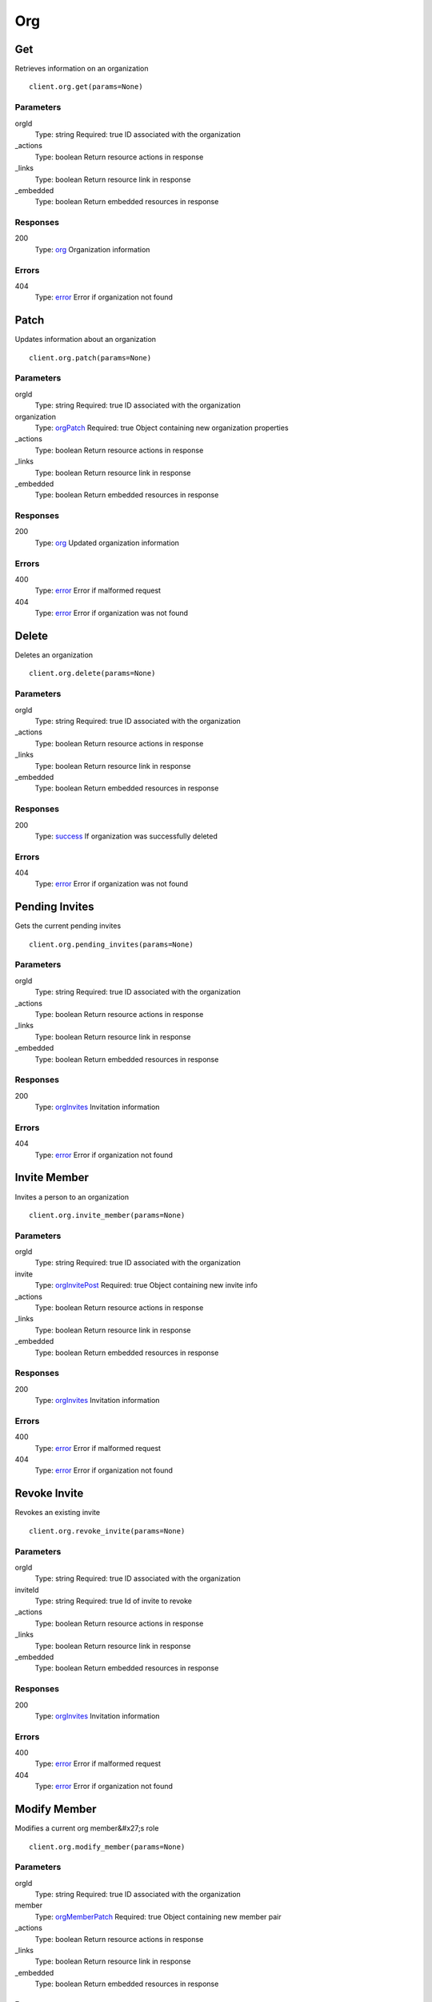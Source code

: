 Org
===


Get
---

Retrieves information on an organization

::

    client.org.get(params=None)


Parameters
**********

orgId
    Type: string
    Required: true
    ID associated with the organization

_actions
    Type: boolean
    Return resource actions in response

_links
    Type: boolean
    Return resource link in response

_embedded
    Type: boolean
    Return embedded resources in response


Responses
*********

200
    Type: `org <_schemas.rst#org>`_
    Organization information


Errors
******

404
    Type: `error <_schemas.rst#error>`_
    Error if organization not found


Patch
-----

Updates information about an organization

::

    client.org.patch(params=None)


Parameters
**********

orgId
    Type: string
    Required: true
    ID associated with the organization

organization
    Type: `orgPatch <_schemas.rst#orgPatch>`_
    Required: true
    Object containing new organization properties

_actions
    Type: boolean
    Return resource actions in response

_links
    Type: boolean
    Return resource link in response

_embedded
    Type: boolean
    Return embedded resources in response


Responses
*********

200
    Type: `org <_schemas.rst#org>`_
    Updated organization information


Errors
******

400
    Type: `error <_schemas.rst#error>`_
    Error if malformed request

404
    Type: `error <_schemas.rst#error>`_
    Error if organization was not found


Delete
------

Deletes an organization

::

    client.org.delete(params=None)


Parameters
**********

orgId
    Type: string
    Required: true
    ID associated with the organization

_actions
    Type: boolean
    Return resource actions in response

_links
    Type: boolean
    Return resource link in response

_embedded
    Type: boolean
    Return embedded resources in response


Responses
*********

200
    Type: `success <_schemas.rst#success>`_
    If organization was successfully deleted


Errors
******

404
    Type: `error <_schemas.rst#error>`_
    Error if organization was not found


Pending Invites
---------------

Gets the current pending invites

::

    client.org.pending_invites(params=None)


Parameters
**********

orgId
    Type: string
    Required: true
    ID associated with the organization

_actions
    Type: boolean
    Return resource actions in response

_links
    Type: boolean
    Return resource link in response

_embedded
    Type: boolean
    Return embedded resources in response


Responses
*********

200
    Type: `orgInvites <_schemas.rst#orgInvites>`_
    Invitation information


Errors
******

404
    Type: `error <_schemas.rst#error>`_
    Error if organization not found


Invite Member
-------------

Invites a person to an organization

::

    client.org.invite_member(params=None)


Parameters
**********

orgId
    Type: string
    Required: true
    ID associated with the organization

invite
    Type: `orgInvitePost <_schemas.rst#orgInvitePost>`_
    Required: true
    Object containing new invite info

_actions
    Type: boolean
    Return resource actions in response

_links
    Type: boolean
    Return resource link in response

_embedded
    Type: boolean
    Return embedded resources in response


Responses
*********

200
    Type: `orgInvites <_schemas.rst#orgInvites>`_
    Invitation information


Errors
******

400
    Type: `error <_schemas.rst#error>`_
    Error if malformed request

404
    Type: `error <_schemas.rst#error>`_
    Error if organization not found


Revoke Invite
-------------

Revokes an existing invite

::

    client.org.revoke_invite(params=None)


Parameters
**********

orgId
    Type: string
    Required: true
    ID associated with the organization

inviteId
    Type: string
    Required: true
    Id of invite to revoke

_actions
    Type: boolean
    Return resource actions in response

_links
    Type: boolean
    Return resource link in response

_embedded
    Type: boolean
    Return embedded resources in response


Responses
*********

200
    Type: `orgInvites <_schemas.rst#orgInvites>`_
    Invitation information


Errors
******

400
    Type: `error <_schemas.rst#error>`_
    Error if malformed request

404
    Type: `error <_schemas.rst#error>`_
    Error if organization not found


Modify Member
-------------

Modifies a current org member&#x27;s role

::

    client.org.modify_member(params=None)


Parameters
**********

orgId
    Type: string
    Required: true
    ID associated with the organization

member
    Type: `orgMemberPatch <_schemas.rst#orgMemberPatch>`_
    Required: true
    Object containing new member pair

_actions
    Type: boolean
    Return resource actions in response

_links
    Type: boolean
    Return resource link in response

_embedded
    Type: boolean
    Return embedded resources in response


Responses
*********

200
    Type: `org <_schemas.rst#org>`_
    Updated organization information


Errors
******

400
    Type: `error <_schemas.rst#error>`_
    Error if malformed request

404
    Type: `error <_schemas.rst#error>`_
    Error if organization not found


Remove Member
-------------

Modifies a current org member&#x27;s role

::

    client.org.remove_member(params=None)


Parameters
**********

orgId
    Type: string
    Required: true
    ID associated with the organization

userId
    Type: string
    Required: true
    Id of user to remove

_actions
    Type: boolean
    Return resource actions in response

_links
    Type: boolean
    Return resource link in response

_embedded
    Type: boolean
    Return embedded resources in response


Responses
*********

200
    Type: `org <_schemas.rst#org>`_
    Updated organization information


Errors
******

400
    Type: `error <_schemas.rst#error>`_
    Error if malformed request

404
    Type: `error <_schemas.rst#error>`_
    Error if organization not found
